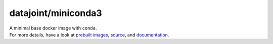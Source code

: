 datajoint/miniconda3
####################

| A minimal base docker image with ``conda``.
| For more details, have a look at `prebuilt images <https://hub.docker.com/r/datajoint/miniconda3>`_, `source <https://github.com/datajoint/miniconda3-docker>`_, and `documentation <https://datajoint.github.io/miniconda3-docker>`_.
